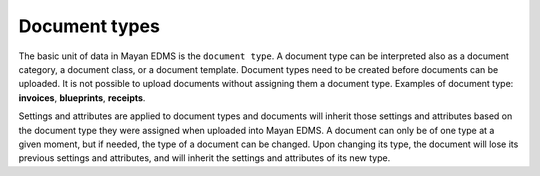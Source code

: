 ==============
Document types
==============

The basic unit of data in Mayan EDMS is the ``document type``. A document
type can be interpreted also as a document category, a document class, or a
document template. Document types need to be created before documents can be
uploaded. It is not possible to upload documents without assigning them a
document type. Examples of document type: **invoices**, **blueprints**,
**receipts**.

Settings and attributes are applied to document types and documents will
inherit those settings and attributes based on the document type they were
assigned when uploaded into Mayan EDMS. A document can only be of one
type at a given moment, but if needed, the type of a document can be changed.
Upon changing its type, the document will lose its previous settings and
attributes, and will inherit the settings and attributes of its new type.
